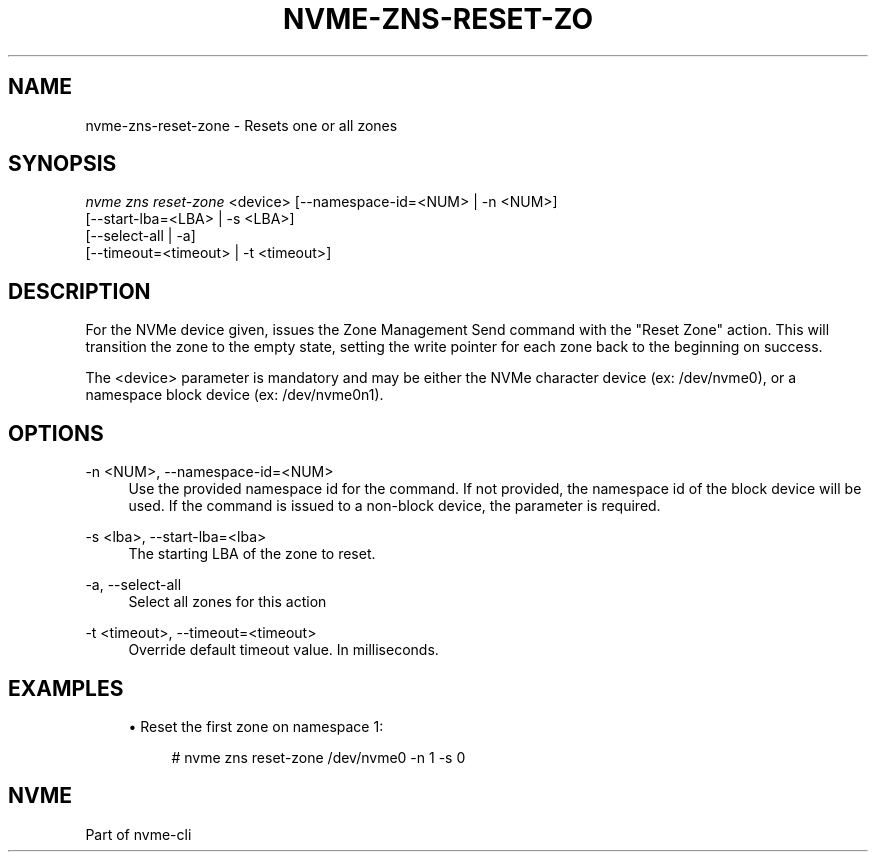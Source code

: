 '\" t
.\"     Title: nvme-zns-reset-zone
.\"    Author: [FIXME: author] [see http://www.docbook.org/tdg5/en/html/author]
.\" Generator: DocBook XSL Stylesheets vsnapshot <http://docbook.sf.net/>
.\"      Date: 05/20/2025
.\"    Manual: NVMe Manual
.\"    Source: NVMe
.\"  Language: English
.\"
.TH "NVME\-ZNS\-RESET\-ZO" "1" "05/20/2025" "NVMe" "NVMe Manual"
.\" -----------------------------------------------------------------
.\" * Define some portability stuff
.\" -----------------------------------------------------------------
.\" ~~~~~~~~~~~~~~~~~~~~~~~~~~~~~~~~~~~~~~~~~~~~~~~~~~~~~~~~~~~~~~~~~
.\" http://bugs.debian.org/507673
.\" http://lists.gnu.org/archive/html/groff/2009-02/msg00013.html
.\" ~~~~~~~~~~~~~~~~~~~~~~~~~~~~~~~~~~~~~~~~~~~~~~~~~~~~~~~~~~~~~~~~~
.ie \n(.g .ds Aq \(aq
.el       .ds Aq '
.\" -----------------------------------------------------------------
.\" * set default formatting
.\" -----------------------------------------------------------------
.\" disable hyphenation
.nh
.\" disable justification (adjust text to left margin only)
.ad l
.\" -----------------------------------------------------------------
.\" * MAIN CONTENT STARTS HERE *
.\" -----------------------------------------------------------------
.SH "NAME"
nvme-zns-reset-zone \- Resets one or all zones
.SH "SYNOPSIS"
.sp
.nf
\fInvme zns reset\-zone\fR <device> [\-\-namespace\-id=<NUM> | \-n <NUM>]
                        [\-\-start\-lba=<LBA> | \-s <LBA>]
                        [\-\-select\-all | \-a]
                        [\-\-timeout=<timeout> | \-t <timeout>]
.fi
.SH "DESCRIPTION"
.sp
For the NVMe device given, issues the Zone Management Send command with the "Reset Zone" action\&. This will transition the zone to the empty state, setting the write pointer for each zone back to the beginning on success\&.
.sp
The <device> parameter is mandatory and may be either the NVMe character device (ex: /dev/nvme0), or a namespace block device (ex: /dev/nvme0n1)\&.
.SH "OPTIONS"
.PP
\-n <NUM>, \-\-namespace\-id=<NUM>
.RS 4
Use the provided namespace id for the command\&. If not provided, the namespace id of the block device will be used\&. If the command is issued to a non\-block device, the parameter is required\&.
.RE
.PP
\-s <lba>, \-\-start\-lba=<lba>
.RS 4
The starting LBA of the zone to reset\&.
.RE
.PP
\-a, \-\-select\-all
.RS 4
Select all zones for this action
.RE
.PP
\-t <timeout>, \-\-timeout=<timeout>
.RS 4
Override default timeout value\&. In milliseconds\&.
.RE
.SH "EXAMPLES"
.sp
.RS 4
.ie n \{\
\h'-04'\(bu\h'+03'\c
.\}
.el \{\
.sp -1
.IP \(bu 2.3
.\}
Reset the first zone on namespace 1:
.sp
.if n \{\
.RS 4
.\}
.nf
# nvme zns reset\-zone /dev/nvme0 \-n 1 \-s 0
.fi
.if n \{\
.RE
.\}
.RE
.SH "NVME"
.sp
Part of nvme\-cli
